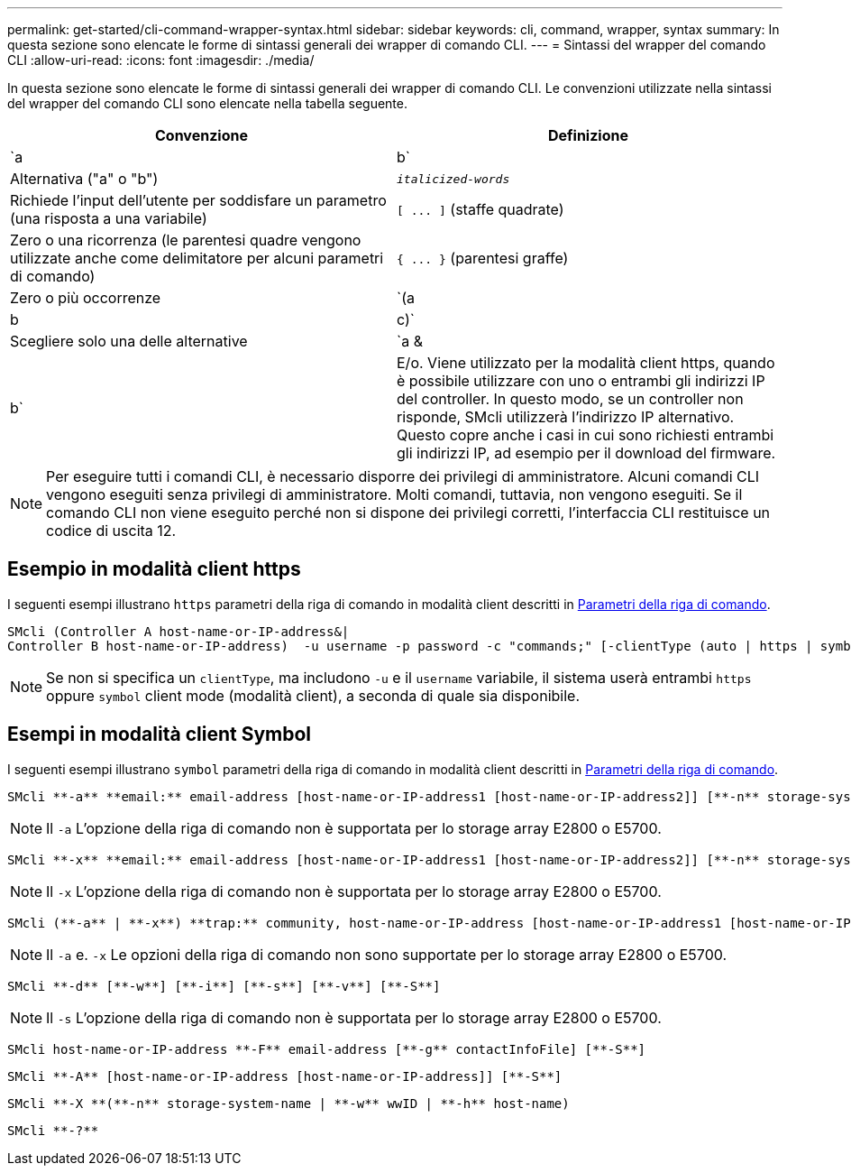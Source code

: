 ---
permalink: get-started/cli-command-wrapper-syntax.html 
sidebar: sidebar 
keywords: cli, command, wrapper, syntax 
summary: In questa sezione sono elencate le forme di sintassi generali dei wrapper di comando CLI. 
---
= Sintassi del wrapper del comando CLI
:allow-uri-read: 
:icons: font
:imagesdir: ./media/


In questa sezione sono elencate le forme di sintassi generali dei wrapper di comando CLI. Le convenzioni utilizzate nella sintassi del wrapper del comando CLI sono elencate nella tabella seguente.

[cols="2*"]
|===
| Convenzione | Definizione 


 a| 
`a | b`
 a| 
Alternativa ("a" o "b")



 a| 
`_italicized-words_`
 a| 
Richiede l'input dell'utente per soddisfare un parametro (una risposta a una variabile)



 a| 
`+[ ... ]+` (staffe quadrate)
 a| 
Zero o una ricorrenza (le parentesi quadre vengono utilizzate anche come delimitatore per alcuni parametri di comando)



 a| 
`+{ ... }+` (parentesi graffe)
 a| 
Zero o più occorrenze



 a| 
`(a | b | c)`
 a| 
Scegliere solo una delle alternative



 a| 
`a &| b`
 a| 
E/o. Viene utilizzato per la modalità client https, quando è possibile utilizzare con uno o entrambi gli indirizzi IP del controller. In questo modo, se un controller non risponde, SMcli utilizzerà l'indirizzo IP alternativo. Questo copre anche i casi in cui sono richiesti entrambi gli indirizzi IP, ad esempio per il download del firmware.

|===
[NOTE]
====
Per eseguire tutti i comandi CLI, è necessario disporre dei privilegi di amministratore. Alcuni comandi CLI vengono eseguiti senza privilegi di amministratore. Molti comandi, tuttavia, non vengono eseguiti. Se il comando CLI non viene eseguito perché non si dispone dei privilegi corretti, l'interfaccia CLI restituisce un codice di uscita 12.

====


== Esempio in modalità client https

I seguenti esempi illustrano `https` parametri della riga di comando in modalità client descritti in xref:command-line-parameters.adoc[Parametri della riga di comando].

[listing]
----
SMcli (Controller A host-name-or-IP-address&|
Controller B host-name-or-IP-address)  -u username -p password -c "commands;" [-clientType (auto | https | symbol)]
----
[NOTE]
====
Se non si specifica un `clientType`, ma includono `-u` e il `username` variabile, il sistema userà entrambi `https` oppure `symbol` client mode (modalità client), a seconda di quale sia disponibile.

====


== Esempi in modalità client Symbol

I seguenti esempi illustrano `symbol` parametri della riga di comando in modalità client descritti in xref:command-line-parameters.adoc[Parametri della riga di comando].

[listing]
----
SMcli **-a** **email:** email-address [host-name-or-IP-address1 [host-name-or-IP-address2]] [**-n** storage-system-name | **-w** wwID | **-h** host-name] [**-I** information-to-include] [**-q** frequency] [**-S**]
----
[NOTE]
====
Il `-a` L'opzione della riga di comando non è supportata per lo storage array E2800 o E5700.

====
[listing]
----
SMcli **-x** **email:** email-address [host-name-or-IP-address1 [host-name-or-IP-address2]] [**-n** storage-system-name | **-w** wwID | **-h** host-name] [**-S**]
----
[NOTE]
====
Il `-x` L'opzione della riga di comando non è supportata per lo storage array E2800 o E5700.

====
[listing]
----
SMcli (**-a** | **-x**) **trap:** community, host-name-or-IP-address [host-name-or-IP-address1 [host-name-or-IP-address2]] [**-n** storage-system-name | **-w** wwID | **-h** host-name] [**-S**]
----
[NOTE]
====
Il `-a` e. `-x` Le opzioni della riga di comando non sono supportate per lo storage array E2800 o E5700.

====
[listing]
----
SMcli **-d** [**-w**] [**-i**] [**-s**] [**-v**] [**-S**]
----
[NOTE]
====
Il `-s` L'opzione della riga di comando non è supportata per lo storage array E2800 o E5700.

====
[listing]
----
SMcli host-name-or-IP-address **-F** email-address [**-g** contactInfoFile] [**-S**]
----
[listing]
----
SMcli **-A** [host-name-or-IP-address [host-name-or-IP-address]] [**-S**]
----
[listing]
----
SMcli **-X **(**-n** storage-system-name | **-w** wwID | **-h** host-name)
----
[listing]
----
SMcli **-?**
----